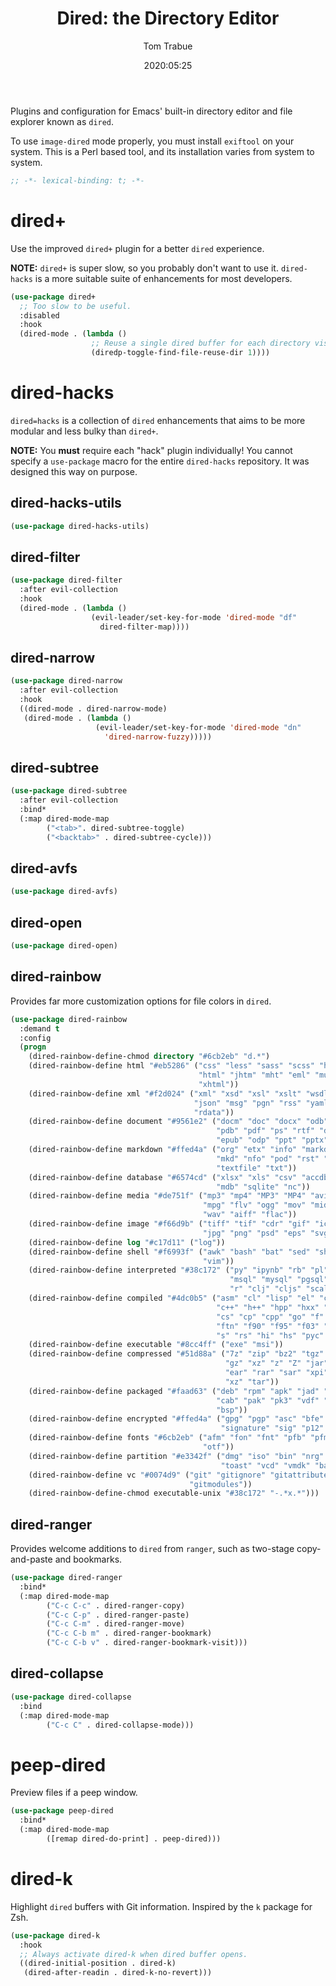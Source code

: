 #+title:  Dired: the Directory Editor
#+author: Tom Trabue
#+email:  tom.trabue@gmail.com
#+date:   2020:05:25
#+STARTUP: fold

Plugins and configuration for Emacs' built-in directory editor and file
explorer known as =dired=.

To use =image-dired= mode properly, you must install =exiftool= on your system.
This is a Perl based tool, and its installation varies from system to system.

#+begin_src emacs-lisp :tangle yes
  ;; -*- lexical-binding: t; -*-

#+end_src

* dired+
  Use the improved =dired+= plugin for a better =dired= experience.

  *NOTE:* =dired+= is super slow, so you probably don't want to use
  it. =dired-hacks= is a more suitable suite of enhancements for most
  developers.

  #+begin_src emacs-lisp :tangle yes
    (use-package dired+
      ;; Too slow to be useful.
      :disabled
      :hook
      (dired-mode . (lambda ()
                      ;; Reuse a single dired buffer for each directory visited.
                      (diredp-toggle-find-file-reuse-dir 1))))
  #+end_src

* dired-hacks
  =dired=hacks= is a collection of =dired= enhancements that aims to be more
  modular and less bulky than =dired+=.

  *NOTE:* You *must* require each "hack" plugin individually! You cannot specify
  a =use-package= macro for the entire =dired-hacks= repository. It was designed
  this way on purpose.

** dired-hacks-utils
   #+begin_src emacs-lisp :tangle yes
     (use-package dired-hacks-utils)
   #+end_src

** dired-filter
   #+begin_src emacs-lisp :tangle yes
     (use-package dired-filter
       :after evil-collection
       :hook
       (dired-mode . (lambda ()
                       (evil-leader/set-key-for-mode 'dired-mode "df"
                         dired-filter-map))))
   #+end_src

** dired-narrow
   #+begin_src emacs-lisp :tangle yes
     (use-package dired-narrow
       :after evil-collection
       :hook
       ((dired-mode . dired-narrow-mode)
        (dired-mode . (lambda ()
                        (evil-leader/set-key-for-mode 'dired-mode "dn"
                          'dired-narrow-fuzzy)))))
   #+end_src

** dired-subtree
   #+begin_src emacs-lisp :tangle yes
     (use-package dired-subtree
       :after evil-collection
       :bind*
       (:map dired-mode-map
             ("<tab>". dired-subtree-toggle)
             ("<backtab>" . dired-subtree-cycle)))
   #+end_src

** dired-avfs
   #+begin_src emacs-lisp :tangle yes
     (use-package dired-avfs)
   #+end_src

** dired-open
   #+begin_src emacs-lisp :tangle yes
     (use-package dired-open)
   #+end_src

** dired-rainbow
   Provides far more customization options for file colors in =dired=.

   #+begin_src emacs-lisp :tangle yes
     (use-package dired-rainbow
       :demand t
       :config
       (progn
         (dired-rainbow-define-chmod directory "#6cb2eb" "d.*")
         (dired-rainbow-define html "#eb5286" ("css" "less" "sass" "scss" "htm"
                                               "html" "jhtm" "mht" "eml" "mustache"
                                               "xhtml"))
         (dired-rainbow-define xml "#f2d024" ("xml" "xsd" "xsl" "xslt" "wsdl" "bib"
                                              "json" "msg" "pgn" "rss" "yaml" "yml"
                                              "rdata"))
         (dired-rainbow-define document "#9561e2" ("docm" "doc" "docx" "odb" "odt"
                                                   "pdb" "pdf" "ps" "rtf" "djvu"
                                                   "epub" "odp" "ppt" "pptx"))
         (dired-rainbow-define markdown "#ffed4a" ("org" "etx" "info" "markdown" "md"
                                                   "mkd" "nfo" "pod" "rst" "tex"
                                                   "textfile" "txt"))
         (dired-rainbow-define database "#6574cd" ("xlsx" "xls" "csv" "accdb" "db"
                                                   "mdb" "sqlite" "nc"))
         (dired-rainbow-define media "#de751f" ("mp3" "mp4" "MP3" "MP4" "avi" "mpeg"
                                                "mpg" "flv" "ogg" "mov" "mid" "midi"
                                                "wav" "aiff" "flac"))
         (dired-rainbow-define image "#f66d9b" ("tiff" "tif" "cdr" "gif" "ico" "jpeg"
                                                "jpg" "png" "psd" "eps" "svg"))
         (dired-rainbow-define log "#c17d11" ("log"))
         (dired-rainbow-define shell "#f6993f" ("awk" "bash" "bat" "sed" "sh" "zsh"
                                                "vim"))
         (dired-rainbow-define interpreted "#38c172" ("py" "ipynb" "rb" "pl" "t"
                                                      "msql" "mysql" "pgsql" "sql"
                                                      "r" "clj" "cljs" "scala" "js"))
         (dired-rainbow-define compiled "#4dc0b5" ("asm" "cl" "lisp" "el" "c" "h"
                                                   "c++" "h++" "hpp" "hxx" "m" "cc"
                                                   "cs" "cp" "cpp" "go" "f" "for"
                                                   "ftn" "f90" "f95" "f03" "f08"
                                                   "s" "rs" "hi" "hs" "pyc" ".java"))
         (dired-rainbow-define executable "#8cc4ff" ("exe" "msi"))
         (dired-rainbow-define compressed "#51d88a" ("7z" "zip" "bz2" "tgz" "txz"
                                                     "gz" "xz" "z" "Z" "jar" "war"
                                                     "ear" "rar" "sar" "xpi" "apk"
                                                     "xz" "tar"))
         (dired-rainbow-define packaged "#faad63" ("deb" "rpm" "apk" "jad" "jar"
                                                   "cab" "pak" "pk3" "vdf" "vpk"
                                                   "bsp"))
         (dired-rainbow-define encrypted "#ffed4a" ("gpg" "pgp" "asc" "bfe" "enc"
                                                    "signature" "sig" "p12" "pem"))
         (dired-rainbow-define fonts "#6cb2eb" ("afm" "fon" "fnt" "pfb" "pfm" "ttf"
                                                "otf"))
         (dired-rainbow-define partition "#e3342f" ("dmg" "iso" "bin" "nrg" "qcow"
                                                    "toast" "vcd" "vmdk" "bak"))
         (dired-rainbow-define vc "#0074d9" ("git" "gitignore" "gitattributes"
                                             "gitmodules"))
         (dired-rainbow-define-chmod executable-unix "#38c172" "-.*x.*")))
   #+end_src

** dired-ranger
   Provides welcome additions to =dired= from =ranger=, such as two-stage
   copy-and-paste and bookmarks.

   #+begin_src emacs-lisp :tangle yes
     (use-package dired-ranger
       :bind*
       (:map dired-mode-map
             ("C-c C-c" . dired-ranger-copy)
             ("C-c C-p" . dired-ranger-paste)
             ("C-c C-m" . dired-ranger-move)
             ("C-c C-b m" . dired-ranger-bookmark)
             ("C-c C-b v" . dired-ranger-bookmark-visit)))
   #+end_src

** dired-collapse
   #+begin_src emacs-lisp :tangle yes
     (use-package dired-collapse
       :bind
       (:map dired-mode-map
             ("C-c C" . dired-collapse-mode)))
   #+end_src

* peep-dired
  Preview files if a peep window.

  #+begin_src emacs-lisp :tangle yes
    (use-package peep-dired
      :bind*
      (:map dired-mode-map
            ([remap dired-do-print] . peep-dired)))
  #+end_src

* dired-k
  Highlight =dired= buffers with Git information. Inspired by the =k= package
  for Zsh.

  #+begin_src emacs-lisp :tangle yes
    (use-package dired-k
      :hook
      ;; Always activate dired-k when dired buffer opens.
      ((dired-initial-position . dired-k)
       (dired-after-readin . dired-k-no-revert)))
  #+end_src
